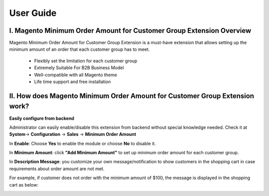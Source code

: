 User Guide
=============

I.	Magento Minimum Order Amount for Customer Group Extension Overview
----------------------------------------------------------------------------

Magento Minimum Order Amount for Customer Group Extension is a must-have extension that allows setting up the minimum amount 
of an order that each customer group has to meet. 

	* Flexibly set the limitation for each customer group 

	* Extremely Suitable For B2B Business Model 

	* Well-compatible with all Magento theme 

	* Life time support and free installation 


II.	How does Magento Minimum Order Amount for Customer Group Extension work? 
----------------------------------------------------------------------------

**Easily configure from backend** 

Administrator can easily enable/disable this extension from backend without special knowledge needed. 
Check it at **System**-> **Configuration** -> **Sales** -> **Minimum Order Amount** 

.. image:: images/minimum_order_amount_1.jpg


In **Enable**: Choose **Yes** to enable the module or choose **No** to disable it. 

In **Minimum Amount**: click **"Add Minimum Amount"** to set up minimum order amount for each customer group. 

In **Description Message**: you customize your own message/notification to show customers in the shopping cart in case requirements about 
order amount are not met. 

For example, if customer does not order with the minimum amount of $100, the message is displayed in the shopping cart as below: 


.. image:: images/minimum_order_amount_2.jpg



.. raw:: html

   <style>body {text-align: justify;}</style>